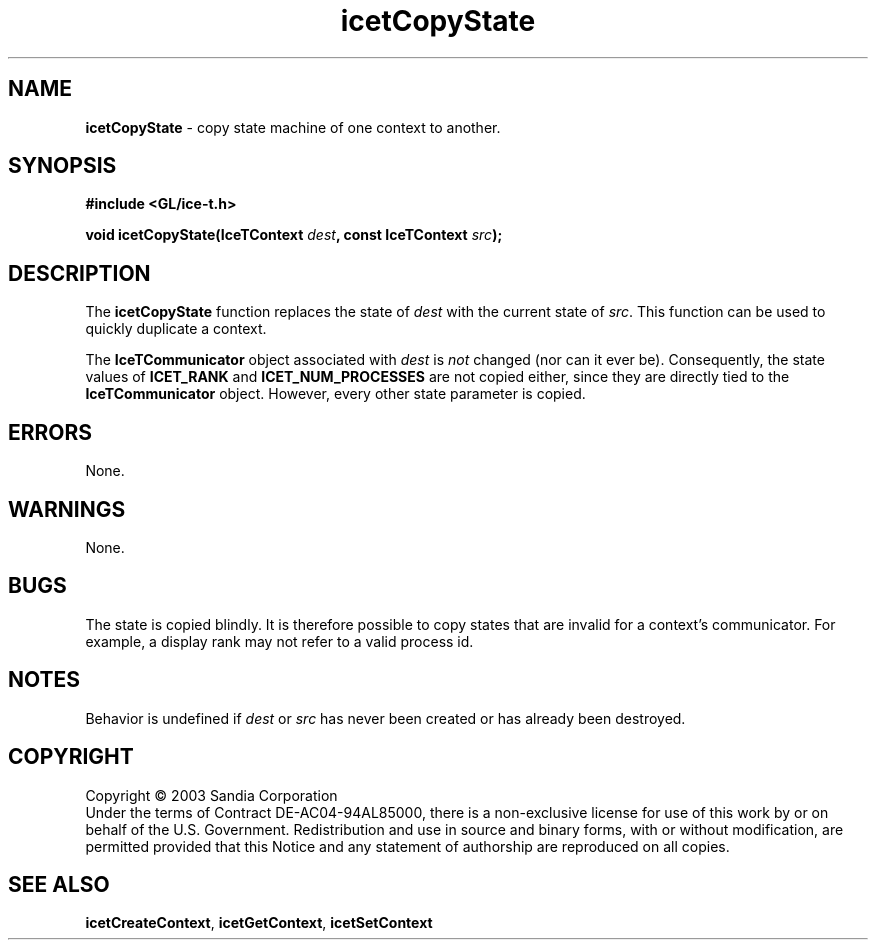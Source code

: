 .\" -*- nroff -*-
.ig
Documentation for the Image Composition Engine for Tiles (ICE-T).

Copyright (C) 2000-2002 Sandia National Laboratories

$Id: icetCopyState.3,v 1.2 2003-07-14 19:58:55 kmorel Exp $
..
.TH icetCopyState 3 "July 10, 2003" "Sandia National Labs" "ICE-T Reference"
.SH NAME
.B icetCopyState
\- copy state machine of one context to another.
.SH SYNOPSIS
.nf
.B #include <GL/ice-t.h>
.sp
.BI "void icetCopyState(IceTContext " dest ", const IceTContext " src ");"
.fi
.SH DESCRIPTION
The
.B icetCopyState
function replaces the state of
.I dest
with the current state of
.IR src .
This function can be used to quickly duplicate a context.
.PP
The
.B IceTCommunicator
object associated with
.I dest
is
.I not
changed (nor can it ever be).  Consequently, the state values of
.BR ICET_RANK " and " ICET_NUM_PROCESSES
are not copied either, since they are directly tied to the
.B IceTCommunicator
object.  However, every other state parameter is copied.
.SH ERRORS
None.
.SH WARNINGS
None.
.SH BUGS
The state is copied blindly.  It is therefore possible to copy states that
are invalid for a context's communicator.  For example, a display rank may
not refer to a valid process id.
.SH NOTES
Behavior is undefined if
.IR dest " or " src
has never been created or has already been destroyed.
.SH COPYRIGHT
Copyright \(co 2003 Sandia Corporation
.br
Under the terms of Contract DE-AC04-94AL85000, there is a non-exclusive
license for use of this work by or on behalf of the U.S. Government.
Redistribution and use in source and binary forms, with or without
modification, are permitted provided that this Notice and any statement of
authorship are reproduced on all copies.
.SH SEE ALSO
.BR icetCreateContext ", " icetGetContext ", " icetSetContext


\" These are emacs settings that go at the end of the file.
\" Local Variables:
\" writestamp-format:"%B %e, %Y"
\" writestamp-prefix:"3 \""
\" writestamp-suffix:"\" \"Sandia National Labs\""
\" End:
